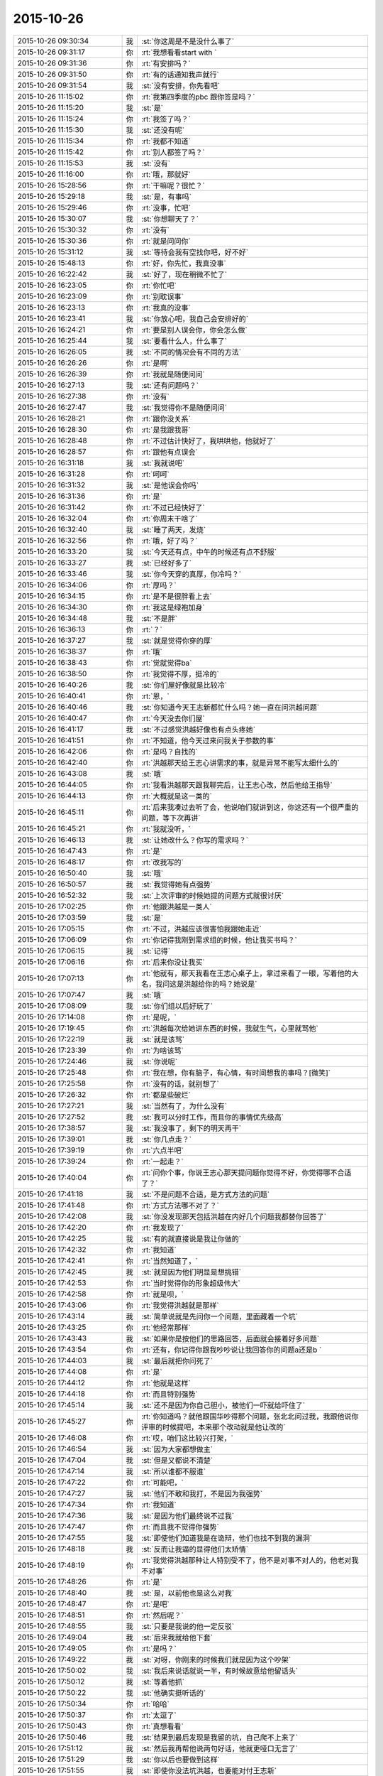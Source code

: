 2015-10-26
-------------

.. csv-table::
   :widths: 28, 1, 60

   2015-10-26 09:30:34,我,:st:`你这周是不是没什么事了`
   2015-10-26 09:31:17,你,:rt:`我想看看start with `
   2015-10-26 09:31:36,你,:rt:`有安排吗？`
   2015-10-26 09:31:50,你,:rt:`有的话通知我声就行`
   2015-10-26 09:31:54,我,:st:`没有安排，你先看吧`
   2015-10-26 11:15:02,你,:rt:`我第四季度的pbc 跟你签是吗？`
   2015-10-26 11:15:20,我,:st:`是`
   2015-10-26 11:15:24,你,:rt:`我签了吗？`
   2015-10-26 11:15:30,我,:st:`还没有呢`
   2015-10-26 11:15:34,你,:rt:`我都不知道`
   2015-10-26 11:15:42,你,:rt:`别人都签了吗？`
   2015-10-26 11:15:53,我,:st:`没有`
   2015-10-26 11:16:00,你,:rt:`哦，那就好`
   2015-10-26 15:28:56,你,:rt:`干嘛呢？很忙？`
   2015-10-26 15:29:18,我,:st:`是，有事吗`
   2015-10-26 15:29:46,你,:rt:`没事，忙吧`
   2015-10-26 15:30:07,我,:st:`你想聊天了？`
   2015-10-26 15:30:32,你,:rt:`没有`
   2015-10-26 15:30:36,你,:rt:`就是问问你`
   2015-10-26 15:31:12,我,:st:`等待会我有空找你吧，好不好`
   2015-10-26 15:48:13,你,:rt:`好，你先忙，我真没事`
   2015-10-26 16:22:42,我,:st:`好了，现在稍微不忙了`
   2015-10-26 16:23:05,你,:rt:`你忙吧`
   2015-10-26 16:23:09,你,:rt:`别耽误事`
   2015-10-26 16:23:13,你,:rt:`我真的没事`
   2015-10-26 16:23:41,我,:st:`你放心吧，我自己会安排好的`
   2015-10-26 16:24:21,你,:rt:`要是别人误会你，你会怎么做`
   2015-10-26 16:25:44,我,:st:`要看什么人，什么事了`
   2015-10-26 16:26:05,我,:st:`不同的情况会有不同的方法`
   2015-10-26 16:26:26,你,:rt:`是啊`
   2015-10-26 16:26:39,你,:rt:`我就是随便问问`
   2015-10-26 16:27:13,我,:st:`还有问题吗？`
   2015-10-26 16:27:38,你,:rt:`没有`
   2015-10-26 16:27:47,我,:st:`我觉得你不是随便问问`
   2015-10-26 16:28:21,你,:rt:`跟你没关系`
   2015-10-26 16:28:30,你,:rt:`是我跟我哥`
   2015-10-26 16:28:48,你,:rt:`不过估计快好了，我哄哄他，他就好了`
   2015-10-26 16:28:57,你,:rt:`跟他有点误会`
   2015-10-26 16:31:18,我,:st:`我就说吧`
   2015-10-26 16:31:28,你,:rt:`呵呵`
   2015-10-26 16:31:32,我,:st:`是他误会你吗`
   2015-10-26 16:31:36,你,:rt:`是`
   2015-10-26 16:31:42,你,:rt:`不过已经快好了`
   2015-10-26 16:32:04,你,:rt:`你周末干啥了`
   2015-10-26 16:32:40,我,:st:`睡了两天，发烧`
   2015-10-26 16:32:56,你,:rt:`哦，好了吗？`
   2015-10-26 16:33:20,我,:st:`今天还有点，中午的时候还有点不舒服`
   2015-10-26 16:33:27,我,:st:`已经好多了`
   2015-10-26 16:33:46,我,:st:`你今天穿的真厚，你冷吗？`
   2015-10-26 16:34:06,你,:rt:`厚吗？`
   2015-10-26 16:34:15,你,:rt:`是不是很胖看上去`
   2015-10-26 16:34:30,你,:rt:`我这是绿袍加身`
   2015-10-26 16:34:48,我,:st:`不是胖`
   2015-10-26 16:36:13,你,:rt:`？`
   2015-10-26 16:37:27,我,:st:`就是觉得你穿的厚`
   2015-10-26 16:38:37,你,:rt:`哦`
   2015-10-26 16:38:43,你,:rt:`觉就觉得ba`
   2015-10-26 16:38:50,你,:rt:`我觉得不厚，挺冷的`
   2015-10-26 16:40:26,我,:st:`你们屋好像就是比较冷`
   2015-10-26 16:40:41,你,:rt:`恩，`
   2015-10-26 16:40:46,我,:st:`你知道今天王志新都忙什么吗？她一直在问洪越问题`
   2015-10-26 16:40:47,你,:rt:`今天没去你们屋`
   2015-10-26 16:41:17,我,:st:`不过感觉洪越好像也有点头疼她`
   2015-10-26 16:41:51,你,:rt:`不知道，他今天过来问我关于参数的事`
   2015-10-26 16:42:06,你,:rt:`是吗？自找的`
   2015-10-26 16:42:40,你,:rt:`洪越那天给王志心讲需求的事，就是异常不能写太细什么的`
   2015-10-26 16:43:08,我,:st:`哦`
   2015-10-26 16:44:05,你,:rt:`我看洪越那天跟我聊完后，让王志心改，然后他给王指导`
   2015-10-26 16:44:13,你,:rt:`大概就是这一类的`
   2015-10-26 16:45:11,你,:rt:`后来我凑过去听了会，他说咱们就讲到这，你这还有一个很严重的问题，等下次再讲`
   2015-10-26 16:45:21,你,:rt:`我就没听，`
   2015-10-26 16:46:13,我,:st:`让她改什么？你写的需求吗？`
   2015-10-26 16:47:43,你,:rt:`是`
   2015-10-26 16:48:17,你,:rt:`改我写的`
   2015-10-26 16:50:40,我,:st:`哦`
   2015-10-26 16:50:57,我,:st:`我觉得她有点强势`
   2015-10-26 16:52:32,我,:st:`上次评审的时候她提的问题方式就很讨厌`
   2015-10-26 17:02:25,你,:rt:`他跟洪越是一类人`
   2015-10-26 17:03:59,我,:st:`是`
   2015-10-26 17:05:15,你,:rt:`不过，洪越应该很害怕我跟她走近`
   2015-10-26 17:06:09,你,:rt:`你记得我刚到需求组的时候，他让我买书吗？`
   2015-10-26 17:06:15,我,:st:`记得`
   2015-10-26 17:06:16,你,:rt:`后来你没让我买`
   2015-10-26 17:07:13,你,:rt:`他就有，那天我看在王志心桌子上，拿过来看了一眼，写着他的大名，我问这是洪越给你的吗？她说是`
   2015-10-26 17:07:47,我,:st:`哦`
   2015-10-26 17:08:09,我,:st:`你们组以后好玩了`
   2015-10-26 17:14:08,你,:rt:`是呢，`
   2015-10-26 17:19:45,你,:rt:`洪越每次给她讲东西的时候，我就生气，心里就骂他`
   2015-10-26 17:22:19,我,:st:`就是该骂`
   2015-10-26 17:23:39,你,:rt:`为啥该骂`
   2015-10-26 17:24:46,我,:st:`你说呢`
   2015-10-26 17:25:48,你,:rt:`我在想，你有脑子，有心情，有时间想我的事吗？[微笑]`
   2015-10-26 17:25:58,你,:rt:`没有的话，就别想了`
   2015-10-26 17:26:32,你,:rt:`都是些破烂`
   2015-10-26 17:27:21,我,:st:`当然有了，为什么没有`
   2015-10-26 17:27:52,我,:st:`我可以分时工作，而且你的事情优先级高`
   2015-10-26 17:38:57,我,:st:`我没事了，剩下的明天再干`
   2015-10-26 17:39:01,我,:st:`你几点走？`
   2015-10-26 17:39:19,你,:rt:`六点半吧`
   2015-10-26 17:39:24,你,:rt:`一起走？`
   2015-10-26 17:40:04,你,:rt:`问你个事，你说王志心那天提问题你觉得不好，你觉得哪不合适了？`
   2015-10-26 17:41:18,我,:st:`不是问题不合适，是方式方法的问题`
   2015-10-26 17:41:48,你,:rt:`方式方法哪不对了？`
   2015-10-26 17:42:08,我,:st:`你没发现那天包括洪越在内好几个问题我都替你回答了`
   2015-10-26 17:42:20,你,:rt:`我发现了`
   2015-10-26 17:42:25,我,:st:`有的就直接说是我让你做的`
   2015-10-26 17:42:32,你,:rt:`我知道`
   2015-10-26 17:42:41,你,:rt:`当然知道了，`
   2015-10-26 17:42:45,我,:st:`就是因为他们明显是想挑错`
   2015-10-26 17:42:53,你,:rt:`当时觉得你的形象超级伟大`
   2015-10-26 17:42:58,你,:rt:`就是呗，`
   2015-10-26 17:43:06,你,:rt:`我觉得洪越就是那样`
   2015-10-26 17:43:14,我,:st:`简单说就是先问你一个问题，里面藏着一个坑`
   2015-10-26 17:43:25,你,:rt:`他经常那样`
   2015-10-26 17:43:43,我,:st:`如果你是按他们的思路回答，后面就会接着好多问题`
   2015-10-26 17:43:54,你,:rt:`还有，你记得你跟我吵吵说让我回答你的问题a还是b `
   2015-10-26 17:44:03,我,:st:`最后就把你问死了`
   2015-10-26 17:44:08,你,:rt:`是`
   2015-10-26 17:44:12,你,:rt:`他就是这样`
   2015-10-26 17:44:18,你,:rt:`而且特别强势`
   2015-10-26 17:45:14,我,:st:`还不是因为你自己胆小，被他们一吓就给吓住了`
   2015-10-26 17:45:27,你,:rt:`你知道吗？就他跟国华吵得那个问题，张北北问过我，我跟他说你评审的时候提吧，本来那个改动就是他让改的`
   2015-10-26 17:46:08,你,:rt:`哎，咱们这比较兴打架，`
   2015-10-26 17:46:54,我,:st:`因为大家都想做主`
   2015-10-26 17:47:04,我,:st:`但是又都说不清楚`
   2015-10-26 17:47:14,我,:st:`所以谁都不服谁`
   2015-10-26 17:47:22,你,:rt:`可能吧，`
   2015-10-26 17:47:27,我,:st:`他们不敢和我打，不是因为我强势`
   2015-10-26 17:47:34,你,:rt:`我知道`
   2015-10-26 17:47:36,我,:st:`是因为他们最终说不过我`
   2015-10-26 17:47:47,你,:rt:`而且我不觉得你强势`
   2015-10-26 17:47:55,我,:st:`即使他们知道我是在诡辩，他们也找不到我的漏洞`
   2015-10-26 17:48:18,我,:st:`反而让我逼的显得他们太矫情`
   2015-10-26 17:48:19,你,:rt:`我觉得洪越那种让人特别受不了，他不是对事不对人的，他老对我不对事`
   2015-10-26 17:48:26,你,:rt:`是`
   2015-10-26 17:48:40,我,:st:`是，以前他也是这么对我`
   2015-10-26 17:48:47,你,:rt:`是吧`
   2015-10-26 17:48:51,你,:rt:`然后呢？`
   2015-10-26 17:48:55,我,:st:`只要是我说的他一定反驳`
   2015-10-26 17:49:04,我,:st:`后来我就给他下套`
   2015-10-26 17:49:05,你,:rt:`是吗？`
   2015-10-26 17:49:22,我,:st:`对呀，你刚来的时候我们就是因为这个吵架`
   2015-10-26 17:50:02,我,:st:`我后来说话就说一半，有时候故意给他留话头`
   2015-10-26 17:50:12,我,:st:`等着他抓`
   2015-10-26 17:50:22,我,:st:`他确实挺听话的`
   2015-10-26 17:50:34,你,:rt:`哈哈`
   2015-10-26 17:50:37,你,:rt:`太逗了`
   2015-10-26 17:50:43,你,:rt:`真想看看`
   2015-10-26 17:50:46,我,:st:`结果到最后发现是我留的坑，自己爬不上来了`
   2015-10-26 17:51:12,我,:st:`然后我再帮他说两句好话，他就更哑口无言了`
   2015-10-26 17:51:29,我,:st:`你以后也要做到这样`
   2015-10-26 17:51:55,我,:st:`即使你没法坑洪越，也要能对付王志新`
   2015-10-26 17:56:16,你,:rt:`你要相信他不是你`
   2015-10-26 17:56:29,你,:rt:`他完全没你那本事`
   2015-10-26 17:56:36,你,:rt:`我很快就能打败他了`
   2015-10-26 17:56:43,你,:rt:`我心里已经打败他了`
   2015-10-26 17:59:54,我,:st:`O(∩_∩)O哈哈~`
   2015-10-26 18:06:21,你,:rt:`你跟我一起走吗？`
   2015-10-26 18:09:38,我,:st:`不了，今天来的晚，要凑工时`
   2015-10-26 18:10:19,你,:rt:`恩`
   2015-10-26 19:10:29,你,:rt:`想跟你一起走，不给机会`
   2015-10-26 19:10:38,你,:rt:`下次再也不跟你一起走了`
   2015-10-26 19:10:51,我,:st:`哦`
   2015-10-26 19:11:22,我,:st:`以后找机会吧`
   2015-10-26 19:11:39,我,:st:`你提前和我说，我会安排的`